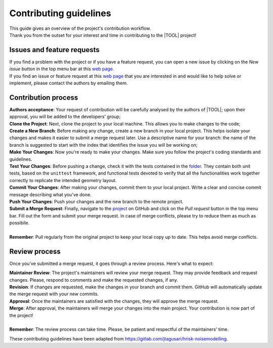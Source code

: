 Contributing guidelines
=======================

| This guide gives an overview of the project's contribution workflow.
| Thank you from the outset for your interest and time in contributing to the
  |TOOL| project!

Issues and feature requests
---------------------------

| If you find a problem with the project or if you have a feature request, you
  can open a new issue by clicking on the *New issue* button in the top menu
  bar at this `web page <https://github.com/newcleo-dev-team/glow/issues>`_.
| If you find an issue or feature request at this
  `web page <https://github.com/newcleo-dev-team/glow/issues>`_ that you are
  interested in and would like to help solve or implement, please contact the
  authors by emailing them.

Contribution process
--------------------

| **Authors acceptance**: Your request of contribution will be carefully
  analysed by the authors of |TOOL|; upon their approval, you will be added
  to the developers' group;
| **Clone the Project**: Next, clone the project to your local machine. This
  allows you to make changes to the code;
| **Create a New Branch**: Before making any change, create a new branch in
  your local project. This helps isolate your changes and makes it easier to
  submit a merge request later. Use a descriptive name for your branch: the
  name of the branch is suggested to start with the index that identifies the
  issue you will be working on;
| **Make Your Changes**: Now you're ready to make your changes. Make sure you
  follow the project's coding standards and guidelines.
| **Test Your Changes**: Before pushing a change, check it with the tests
  contained in the
  `folder <https://github.com/newcleo-dev-team/glow/tree/master/tests>`_.
  They contain both unit tests, based on the ``unittest`` framework, and
  functional tests devoted to verify that all the functionalities work together
  correctly to replicate the intended geometry layout.
| **Commit Your Changes**: After making your changes, commit them to your
  local project. Write a clear and concise commit message describing what
  you've done.
| **Push Your Changes**: Push your changes and the new branch to the remote
  project.
| **Submit a Merge Request**: Finally, navigate to the
  `project <https://github.com/newcleo-dev-team/glow>`_ on GitHub and click
  on the *Pull request* button in the top menu bar. Fill out the form and
  submit your merge request. In case of merge conflicts, please try to reduce
  them as much as possibile.
|
| **Remember**: Pull regularly from the original project to keep your local
  copy up to date. This helps avoid merge conflicts.

Review process
--------------

Once you've submitted a merge request, it goes through a review process.
Here's what to expect:

| **Maintainer Review**: The project's maintainers will review your merge
  request. They may provide feedback and request changes. Please, respond to
  comments and make the requested changes, if any.
| **Revision**: If changes are requested, make the changes in your branch and
  commit them. GitHub will automatically update the merge request with your
  new commits.
| **Approval**: Once the maintainers are satisfied with the changes, they will
  approve the merge request.
| **Merge**: After approval, the maintainers will merge your changes into the
  main project. Your contribution is now part of the project!
|
| **Remember**: The review process can take time. Please, be patient and
  respectful of the maintainers' time.

These contributing guidelines have been adapted from
https://gitlab.com/jtagusari/hrisk-noisemodelling.
